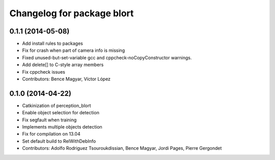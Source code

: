 ^^^^^^^^^^^^^^^^^^^^^^^^^^^
Changelog for package blort
^^^^^^^^^^^^^^^^^^^^^^^^^^^

0.1.1 (2014-05-08)
------------------
* Add install rules to packages
* Fix for crash when part of camera info is missing
* Fixed unused-but-set-variable gcc and cppcheck-noCopyConstructor warnings.
* Add delete[] to C-style array members
* Fix cppcheck issues
* Contributors: Bence Magyar, Víctor López

0.1.0 (2014-04-22)
------------------
* Catkinization of perception_blort
* Enable object selection for detection
* Fix segfault when training
* Implements multiple objects detection
* Fix for compilation on 13.04
* Set default build to RelWithDebInfo
* Contributors: Adolfo Rodriguez Tsouroukdissian, Bence Magyar, Jordi Pages, Pierre Gergondet
